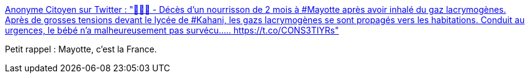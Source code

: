 :jbake-type: post
:jbake-status: published
:jbake-title: Anonyme Citoyen sur Twitter : "🔴🇨🇵 - Décès d'un nourrisson de 2 mois à #Mayotte après avoir inhalé du gaz lacrymogènes. Après de grosses tensions devant le lycée de #Kahani, les gazs lacrymogènes se sont propagés vers les habitations. Conduit au urgences, le bébé n'a malheureusement pas survécu..… https://t.co/CONS3TIYRs"
:jbake-tags: france,politique,police,violence,_mois_mars,_année_2020
:jbake-date: 2020-03-02
:jbake-depth: ../
:jbake-uri: shaarli/1583153665000.adoc
:jbake-source: https://nicolas-delsaux.hd.free.fr/Shaarli?searchterm=https%3A%2F%2Ftwitter.com%2FAnonymeCitoyen%2Fstatus%2F1234368375293386752&searchtags=france+politique+police+violence+_mois_mars+_ann%C3%A9e_2020
:jbake-style: shaarli

https://twitter.com/AnonymeCitoyen/status/1234368375293386752[Anonyme Citoyen sur Twitter : "🔴🇨🇵 - Décès d'un nourrisson de 2 mois à #Mayotte après avoir inhalé du gaz lacrymogènes. Après de grosses tensions devant le lycée de #Kahani, les gazs lacrymogènes se sont propagés vers les habitations. Conduit au urgences, le bébé n'a malheureusement pas survécu..… https://t.co/CONS3TIYRs"]

Petit rappel : Mayotte, c'est la France.
